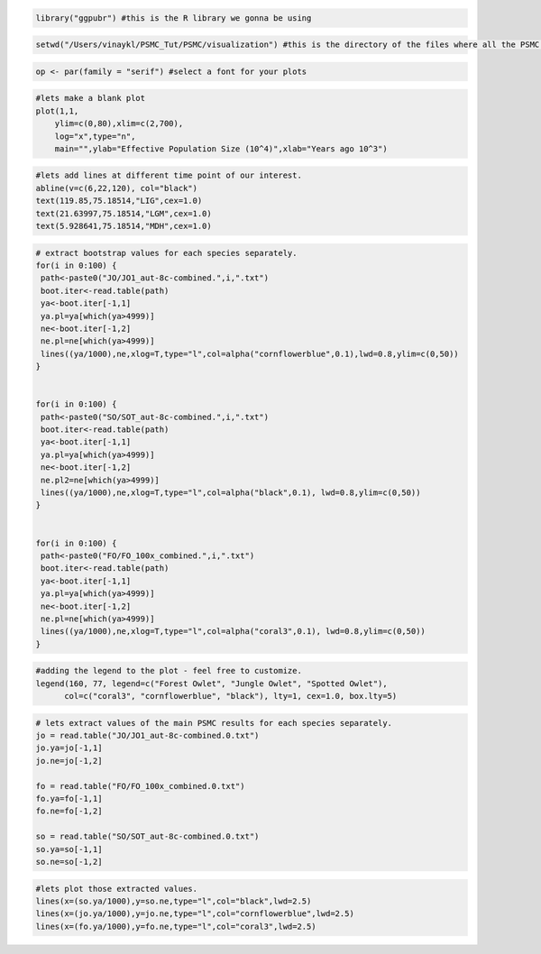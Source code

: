 .. code-block:: r

 library("ggpubr") #this is the R library we gonna be using

.. code-block:: r

 setwd("/Users/vinaykl/PSMC_Tut/PSMC/visualization") #this is the directory of the files where all the PSMC outputs are saved. 

.. code-block:: r

 op <- par(family = "serif") #select a font for your plots

.. code-block:: r

 #lets make a blank plot
 plot(1,1,
     ylim=c(0,80),xlim=c(2,700),
     log="x",type="n",
     main="",ylab="Effective Population Size (10^4)",xlab="Years ago 10^3")

.. code-block:: r

 #lets add lines at different time point of our interest. 
 abline(v=c(6,22,120), col="black")
 text(119.85,75.18514,"LIG",cex=1.0) 
 text(21.63997,75.18514,"LGM",cex=1.0)
 text(5.928641,75.18514,"MDH",cex=1.0)


.. code-block:: r

 # extract bootstrap values for each species separately. 
 for(i in 0:100) {
  path<-paste0("JO/JO1_aut-8c-combined.",i,".txt")
  boot.iter<-read.table(path)
  ya<-boot.iter[-1,1]
  ya.pl=ya[which(ya>4999)]
  ne<-boot.iter[-1,2]
  ne.pl=ne[which(ya>4999)]
  lines((ya/1000),ne,xlog=T,type="l",col=alpha("cornflowerblue",0.1),lwd=0.8,ylim=c(0,50))
 }


 for(i in 0:100) {
  path<-paste0("SO/SOT_aut-8c-combined.",i,".txt")
  boot.iter<-read.table(path)
  ya<-boot.iter[-1,1]
  ya.pl=ya[which(ya>4999)]
  ne<-boot.iter[-1,2]
  ne.pl2=ne[which(ya>4999)]
  lines((ya/1000),ne,xlog=T,type="l",col=alpha("black",0.1), lwd=0.8,ylim=c(0,50))
 }


 for(i in 0:100) {
  path<-paste0("FO/FO_100x_combined.",i,".txt")
  boot.iter<-read.table(path)
  ya<-boot.iter[-1,1]
  ya.pl=ya[which(ya>4999)]
  ne<-boot.iter[-1,2]
  ne.pl=ne[which(ya>4999)]
  lines((ya/1000),ne,xlog=T,type="l",col=alpha("coral3",0.1), lwd=0.8,ylim=c(0,50))
 }


.. code-block:: r

 #adding the legend to the plot - feel free to customize. 
 legend(160, 77, legend=c("Forest Owlet", "Jungle Owlet", "Spotted Owlet"),
       col=c("coral3", "cornflowerblue", "black"), lty=1, cex=1.0, box.lty=5)

.. code-block:: r

 # lets extract values of the main PSMC results for each species separately. 
 jo = read.table("JO/JO1_aut-8c-combined.0.txt")
 jo.ya=jo[-1,1]
 jo.ne=jo[-1,2]

 fo = read.table("FO/FO_100x_combined.0.txt")
 fo.ya=fo[-1,1]
 fo.ne=fo[-1,2]

 so = read.table("SO/SOT_aut-8c-combined.0.txt")
 so.ya=so[-1,1]
 so.ne=so[-1,2]

.. code-block:: r

 #lets plot those extracted values. 
 lines(x=(so.ya/1000),y=so.ne,type="l",col="black",lwd=2.5)
 lines(x=(jo.ya/1000),y=jo.ne,type="l",col="cornflowerblue",lwd=2.5)
 lines(x=(fo.ya/1000),y=fo.ne,type="l",col="coral3",lwd=2.5)

      
